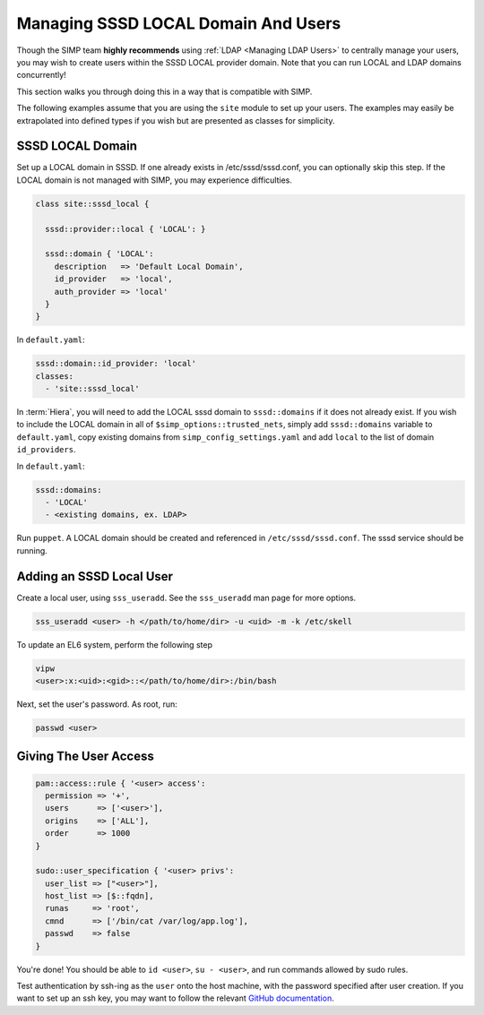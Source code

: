 .. _sssd_local_user_management:

Managing SSSD LOCAL Domain And Users
====================================

Though the SIMP team **highly recommends** using :ref:`LDAP <Managing LDAP Users>`
to centrally manage your users, you may wish to create users within the SSSD
LOCAL provider domain.  Note that you can run LOCAL and LDAP domains
concurrently!

This section walks you through doing this in a way that is compatible with
SIMP.

The following examples assume that you are using the ``site`` module to set up
your users. The examples may easily be extrapolated into defined types if you
wish but are presented as classes for simplicity.

SSSD LOCAL Domain
-----------------

Set up a LOCAL domain in SSSD. If one already exists in /etc/sssd/sssd.conf,
you can optionally skip this step.  If the LOCAL domain is not managed with
SIMP, you may experience difficulties.

.. code-block:: ruby

  class site::sssd_local {

    sssd::provider::local { 'LOCAL': }

    sssd::domain { 'LOCAL':
      description   => 'Default Local Domain',
      id_provider   => 'local',
      auth_provider => 'local'
    }
  }

In ``default.yaml``:

.. code-block:: yaml

  sssd::domain::id_provider: 'local'
  classes:
    - 'site::sssd_local'

In :term:`Hiera`, you will need to add the LOCAL sssd domain to
``sssd::domains`` if it does not already exist.  If you wish to include the
LOCAL domain in all of ``$simp_options::trusted_nets``, simply add ``sssd::domains`` variable
to ``default.yaml``, copy existing domains from ``simp_config_settings.yaml``
and add ``local`` to the list of domain ``id_providers``.

In ``default.yaml``:

.. code-block:: yaml

  sssd::domains:
    - 'LOCAL'
    - <existing domains, ex. LDAP>

Run ``puppet``. A LOCAL domain should be created and referenced in
``/etc/sssd/sssd.conf``.  The sssd service should be running.

Adding an SSSD Local User
-------------------------

Create a local user, using ``sss_useradd``.  See the ``sss_useradd`` man page
for more options.

.. code-block:: shell

  sss_useradd <user> -h </path/to/home/dir> -u <uid> -m -k /etc/skell


.. NOTE:
  There is a bug in :term:`EL` 6 which does not allow sssd to modify
  ``/etc/passwd``.

To update an EL6 system, perform the following step

.. code-block:: shell

  vipw
  <user>:x:<uid>:<gid>::</path/to/home/dir>:/bin/bash

Next, set the user's password.  As root, run:

.. code-block:: shell

  passwd <user>

Giving The User Access
----------------------

.. code-block:: ruby

  pam::access::rule { '<user> access':
    permission => '+',
    users      => ['<user>'],
    origins    => ['ALL'],
    order      => 1000
  }

  sudo::user_specification { '<user> privs':
    user_list => ["<user>"],
    host_list => [$::fqdn],
    runas     => 'root',
    cmnd      => ['/bin/cat /var/log/app.log'],
    passwd    => false
  }

You're done! You should be able to ``id <user>``, ``su - <user>``, and run
commands allowed by sudo rules.

Test authentication by ssh-ing as the ``user`` onto the host machine, with the
password specified after user creation.  If you want to set up an ssh key,
you may want to follow the relevant `GitHub documentation`_.

.. _GitHub documentation: https://help.github.com/articles/generating-ssh-keys
